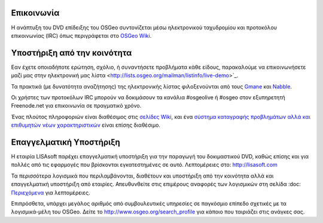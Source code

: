 Επικοινωνία
===========

Η ανάπτυξη του DVD επίδειξης του OSGeo συντονίζεται μέσω ηλεκτρονικού ταχυδρομίου και προτοκόλου επικοινωνίας 
(IRC) όπως περιγράφεται στο
`OSGeo Wiki <http://wiki.osgeo.org/wiki/Live_GIS_Disc#Contact_Us>`_.

Υποστήριξη από την κοινότητα
============================

Εαν έχετε οποιαδήποτε ερώτηση, σχόλιο, ή συναντήσετε προβλήματα κάθε είδους, παρακαλούμε να επικοινωνήσετε μαζί μας
στην ηλεκτρονική μας λίστα <http://lists.osgeo.org/mailman/listinfo/live-demo>`_.

Τα πρακτικά (με δυνατότητα αναζήτησης) της ηλεκτρονικής λίστας φιλοξενούνται από τους
`Gmane <http://news.gmane.org/gmane.comp.gis.osgeo.livedemo>`_ και 
`Nabble <http://osgeo-org.1803224.n2.nabble.com/OSGeo-FOSS4G-LiveDVD-f3623430.html>`_.

Οι χρήστες των προτοκόλων IRC μπορούν να δοκιμάσουν τα κανάλια  #osgeolive ή #osgeo στον εξυπηρετητή Freenode.net για επικοινωνία 
σε πραγματικό χρόνο.

Ένας πλούτος πληροφοριών είναι διαθέσιμος στις `σελίδες Wiki <http://wiki.osgeo.org/wiki/Live_GIS_Disc>`_, και ένα 
`σύστημα καταγραφής προβλημάτων αλλά και επιθυμητών νέων χαρακτηριστικών <https://trac.osgeo.org/osgeo/report/10>`_
είναι επίσης διαθέσιμο.

Επαγγελματική Υποστήριξη
========================

.. image:: ../images/logos/lisasoftlogo.jpg
  :scale: 100%
  :alt: LISAsoft
  :target: http://lisasoft.com

Η εταιρία LISAsoft παρέχει επαγγελματική υποστήριξη για την παραγωγή του δοκιμαστικού DVD, καθώς 
επίσης και για πολλές από τις εφαρμογές που βρίσκονται εγκατεστημένες σε αυτό.
Λεπτομέρειες στο: http://lisasoft.com

Τα περισσότερα λογισμικά που περιλαμβάνονται, διαθέτουν και υποστήριξη από την κοινότητα αλλά και επαγγελματική υποστήριξη
από εταιρίες. Απευθυνθείτε στις επιμέρους αναφορές των λογισμικών στη σελίδα :doc: `Περιεχόμενα <./overview/overview>`_ για λεπτομέρειες.

Επιπρόσθετα, υπάρχει μεγάλος αριθμός από συμβουλευτικές υπηρεσίες σε παγκόσμιο επίπεδο
σχετικές με τα λογισμικά-μέλη του OSGeo.
Δείτε το http://www.osgeo.org/search_profile για κάποιο που ταιριάζει στις ανάγκες σας.

